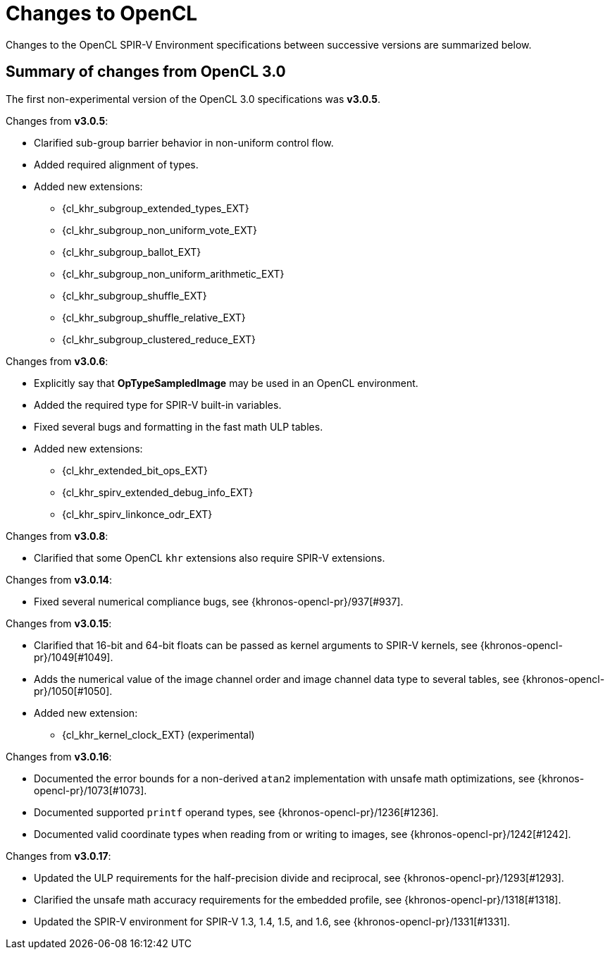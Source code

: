 // Copyright 2017-2025 The Khronos Group. This work is licensed under a
// Creative Commons Attribution 4.0 International License; see
// http://creativecommons.org/licenses/by/4.0/

[appendix]
[[changes_to_opencl]]
= Changes to OpenCL

Changes to the OpenCL SPIR-V Environment specifications between successive
versions are summarized below.

== Summary of changes from OpenCL 3.0

The first non-experimental version of the OpenCL 3.0 specifications was *v3.0.5*.

Changes from *v3.0.5*:

  * Clarified sub-group barrier behavior in non-uniform control flow.
  * Added required alignment of types.
  * Added new extensions:
      ** {cl_khr_subgroup_extended_types_EXT}
      ** {cl_khr_subgroup_non_uniform_vote_EXT}
      ** {cl_khr_subgroup_ballot_EXT}
      ** {cl_khr_subgroup_non_uniform_arithmetic_EXT}
      ** {cl_khr_subgroup_shuffle_EXT}
      ** {cl_khr_subgroup_shuffle_relative_EXT}
      ** {cl_khr_subgroup_clustered_reduce_EXT}

Changes from *v3.0.6*:

  * Explicitly say that *OpTypeSampledImage* may be used in an OpenCL environment.
  * Added the required type for SPIR-V built-in variables.
  * Fixed several bugs and formatting in the fast math ULP tables.
  * Added new extensions:
      ** {cl_khr_extended_bit_ops_EXT}
      ** {cl_khr_spirv_extended_debug_info_EXT}
      ** {cl_khr_spirv_linkonce_odr_EXT}

Changes from *v3.0.8*:

  * Clarified that some OpenCL `khr` extensions also require SPIR-V extensions.

Changes from *v3.0.14*:

  * Fixed several numerical compliance bugs, see {khronos-opencl-pr}/937[#937].

Changes from *v3.0.15*:

  * Clarified that 16-bit and 64-bit floats can be passed as kernel arguments to SPIR-V kernels, see {khronos-opencl-pr}/1049[#1049].
  * Adds the numerical value of the image channel order and image channel data type to several tables, see {khronos-opencl-pr}/1050[#1050].
  * Added new extension:
      ** {cl_khr_kernel_clock_EXT} (experimental)

Changes from *v3.0.16*:

  * Documented the error bounds for a non-derived `atan2` implementation with unsafe math optimizations, see {khronos-opencl-pr}/1073[#1073].
  * Documented supported `printf` operand types, see {khronos-opencl-pr}/1236[#1236].
  * Documented valid coordinate types when reading from or writing to images, see {khronos-opencl-pr}/1242[#1242].

Changes from *v3.0.17*:

  * Updated the ULP requirements for the half-precision divide and reciprocal, see {khronos-opencl-pr}/1293[#1293].
  * Clarified the unsafe math accuracy requirements for the embedded profile, see {khronos-opencl-pr}/1318[#1318].
  * Updated the SPIR-V environment for SPIR-V 1.3, 1.4, 1.5, and 1.6, see {khronos-opencl-pr}/1331[#1331].

